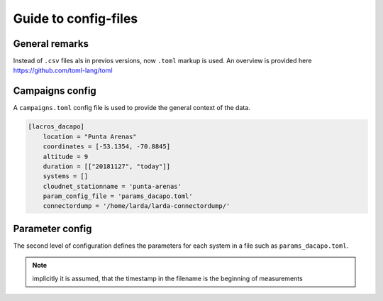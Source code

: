 
######################
Guide to config-files
######################

General remarks
---------------
Instead of ``.csv`` files als in previos versions, now ``.toml`` markup is used.
An overview is provided here https://github.com/toml-lang/toml


Campaigns config
----------------

A ``campaigns.toml`` config file is used to provide the general context of the data.

.. code-block:: none

    [lacros_dacapo]
        location = "Punta Arenas"
        coordinates = [-53.1354, -70.8845]
        altitude = 9
        duration = [["20181127", "today"]]
        systems = []
        cloudnet_stationname = 'punta-arenas'
        param_config_file = 'params_dacapo.toml'
        connectordump = '/home/larda/larda-connectordump/'
                                

Parameter config
----------------

The second level of configuration defines the parameters for each system in a file such as 
``params_dacapo.toml``.


.. note::

    implicitly it is assumed, that the timestamp in the filename
    is the beginning of measurements
